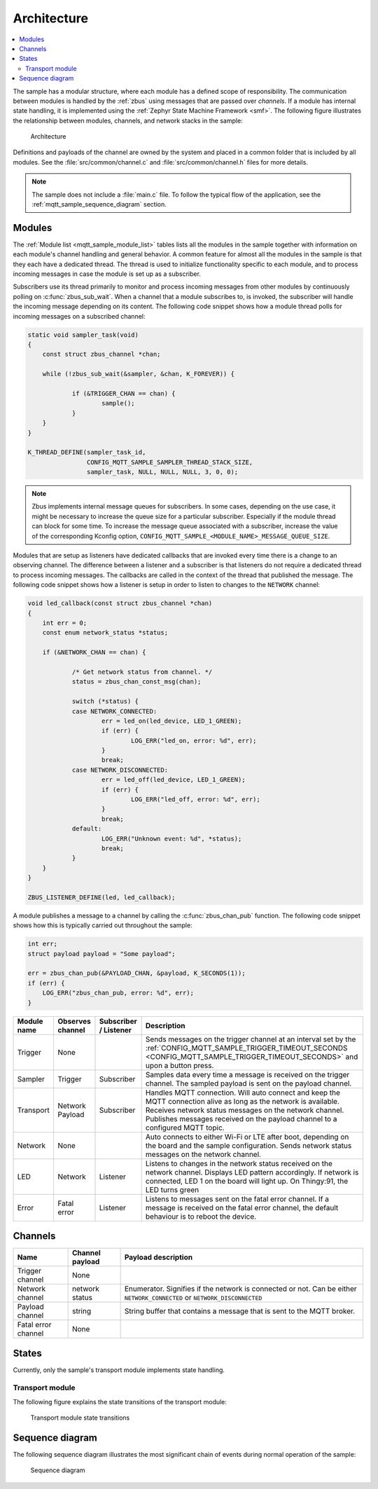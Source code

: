 .. _mqtt_sample_architecture:

Architecture
############

.. contents::
   :local:
   :depth: 2

The sample has a modular structure, where each module has a defined scope of responsibility.
The communication between modules is handled by the :ref:`zbus` using messages that are passed over *channels*.
If a module has internal state handling, it is implemented using the :ref:`Zephyr State Machine Framework <smf>`.
The following figure illustrates the relationship between modules, channels, and network stacks in the sample:

.. figure:: /images/mqtt_architecture.svg
    :alt: Architecture
    :name: architecture

    Architecture

Definitions and payloads of the channel are owned by the system and placed in a common folder that is included by all modules.
See the :file:`src/common/channel.c` and :file:`src/common/channel.h` files for more details.

.. note::
   The sample does not include a :file:`main.c` file.
   To follow the typical flow of the application, see the :ref:`mqtt_sample_sequence_diagram` section.

Modules
*******

The :ref:`Module list <mqtt_sample_module_list>` tables lists all the modules in the sample together with information on each module's channel handling and general behavior.
A common feature for almost all the modules in the sample is that they each have a dedicated thread.
The thread is used to initialize functionality specific to each module, and to process incoming messages in case the module is set up as a subscriber.

Subscribers use its thread primarily to monitor and process incoming messages from other modules by continuously polling on :c:func:`zbus_sub_wait`.
When a channel that a module subscribes to, is invoked, the subscriber will handle the incoming message depending on its content.
The following code snippet shows how a module thread polls for incoming messages on a subscribed channel:

.. code-block:: c

    static void sampler_task(void)
    {
    	const struct zbus_channel *chan;

    	while (!zbus_sub_wait(&sampler, &chan, K_FOREVER)) {

    		if (&TRIGGER_CHAN == chan) {
    			sample();
    		}
    	}
    }

    K_THREAD_DEFINE(sampler_task_id,
		    CONFIG_MQTT_SAMPLE_SAMPLER_THREAD_STACK_SIZE,
		    sampler_task, NULL, NULL, NULL, 3, 0, 0);

.. note::
   Zbus implements internal message queues for subscribers.
   In some cases, depending on the use case, it might be necessary to increase the queue size for a particular subscriber.
   Especially if the module thread can block for some time.
   To increase the message queue associated with a subscriber, increase the value of the corresponding Kconfig option, ``CONFIG_MQTT_SAMPLE_<MODULE_NAME>_MESSAGE_QUEUE_SIZE``.

Modules that are setup as listeners have dedicated callbacks that are invoked every time there is a change to an observing channel.
The difference between a listener and a subscriber is that listeners do not require a dedicated thread to process incoming messages.
The callbacks are called in the context of the thread that published the message.
The following code snippet shows how a listener is setup in order to listen to changes to the ``NETWORK`` channel:

.. code-block:: c

    void led_callback(const struct zbus_channel *chan)
    {
    	int err = 0;
    	const enum network_status *status;

    	if (&NETWORK_CHAN == chan) {

    		/* Get network status from channel. */
    		status = zbus_chan_const_msg(chan);

    		switch (*status) {
    		case NETWORK_CONNECTED:
    			err = led_on(led_device, LED_1_GREEN);
    			if (err) {
    				LOG_ERR("led_on, error: %d", err);
    			}
    			break;
    		case NETWORK_DISCONNECTED:
    			err = led_off(led_device, LED_1_GREEN);
    			if (err) {
    				LOG_ERR("led_off, error: %d", err);
    			}
    			break;
    		default:
    			LOG_ERR("Unknown event: %d", *status);
    			break;
    		}
    	}
    }

    ZBUS_LISTENER_DEFINE(led, led_callback);

A module publishes a message to a channel by calling the :c:func:`zbus_chan_pub` function.
The following code snippet shows how this is typically carried out throughout the sample:

.. code-block:: c

    int err;
    struct payload payload = "Some payload";

    err = zbus_chan_pub(&PAYLOAD_CHAN, &payload, K_SECONDS(1));
    if (err) {
    	LOG_ERR("zbus_chan_pub, error: %d", err);
    }


.. _mqtt_sample_module_list:

+-------------+------------------+-----------------------+------------------------------------------------------------------------------------------------------------------------------------------------------------------------------------------+
| Module name | Observes channel | Subscriber / Listener | Description                                                                                                                                                                              |
+=============+==================+=======================+==========================================================================================================================================================================================+
| Trigger     | None             |                       | Sends messages on the trigger channel at an interval set by the :ref:`CONFIG_MQTT_SAMPLE_TRIGGER_TIMEOUT_SECONDS <CONFIG_MQTT_SAMPLE_TRIGGER_TIMEOUT_SECONDS>` and upon a button press.  |
+-------------+------------------+-----------------------+------------------------------------------------------------------------------------------------------------------------------------------------------------------------------------------+
| Sampler     | Trigger          | Subscriber            | Samples data every time a message is received on the trigger channel.                                                                                                                    |
|             |                  |                       | The sampled payload is sent on the payload channel.                                                                                                                                      |
+-------------+------------------+-----------------------+------------------------------------------------------------------------------------------------------------------------------------------------------------------------------------------+
| Transport   | Network          | Subscriber            | Handles MQTT connection. Will auto connect and keep the MQTT connection alive as long as the network is available.                                                                       |
|             | Payload          |                       | Receives network status messages on the network channel. Publishes messages received on the payload channel to a configured MQTT topic.                                                  |
+-------------+------------------+-----------------------+------------------------------------------------------------------------------------------------------------------------------------------------------------------------------------------+
| Network     | None             |                       | Auto connects to either Wi-Fi or LTE after boot, depending on the board and the sample configuration. Sends network status messages on the network channel.                              |
+-------------+------------------+-----------------------+------------------------------------------------------------------------------------------------------------------------------------------------------------------------------------------+
| LED         | Network          | Listener              | Listens to changes in the network status received on the network channel. Displays LED pattern accordingly.                                                                              |
|             |                  |                       | If network is connected, LED 1 on the board will light up. On Thingy:91, the LED turns green                                                                                             |
+-------------+------------------+-----------------------+------------------------------------------------------------------------------------------------------------------------------------------------------------------------------------------+
| Error       | Fatal error      | Listener              | Listens to messages sent on the fatal error channel. If a message is received on the fatal error channel, the default behaviour is to reboot the device.                                 |
+-------------+------------------+-----------------------+------------------------------------------------------------------------------------------------------------------------------------------------------------------------------------------+

Channels
********

+---------------------+-----------------+------------------------------------------------------------------------+
| Name                | Channel payload | Payload description                                                    |
+=====================+=================+========================================================================+
| Trigger channel     | None            |                                                                        |
+---------------------+-----------------+------------------------------------------------------------------------+
| Network channel     | network status  | Enumerator. Signifies if the network is connected or not.              |
|                     |                 | Can be either ``NETWORK_CONNECTED`` or ``NETWORK_DISCONNECTED``        |
+---------------------+-----------------+------------------------------------------------------------------------+
| Payload channel     | string          | String buffer that contains a message that is sent to the MQTT broker. |
+---------------------+-----------------+------------------------------------------------------------------------+
| Fatal error channel | None            |                                                                        |
+---------------------+-----------------+------------------------------------------------------------------------+

States
******

Currently, only the sample's transport module implements state handling.

Transport module
================

The following figure explains the state transitions of the transport module:

.. figure:: /images/transport_module_states.svg
    :alt: Transport module state transitions
    :name: transport_module_states

    Transport module state transitions

.. _mqtt_sample_sequence_diagram:

Sequence diagram
****************

The following sequence diagram illustrates the most significant chain of events during normal operation of the sample:

.. figure:: /images/sequence_diagram.svg
   :alt: Sequence diagram

   Sequence diagram

